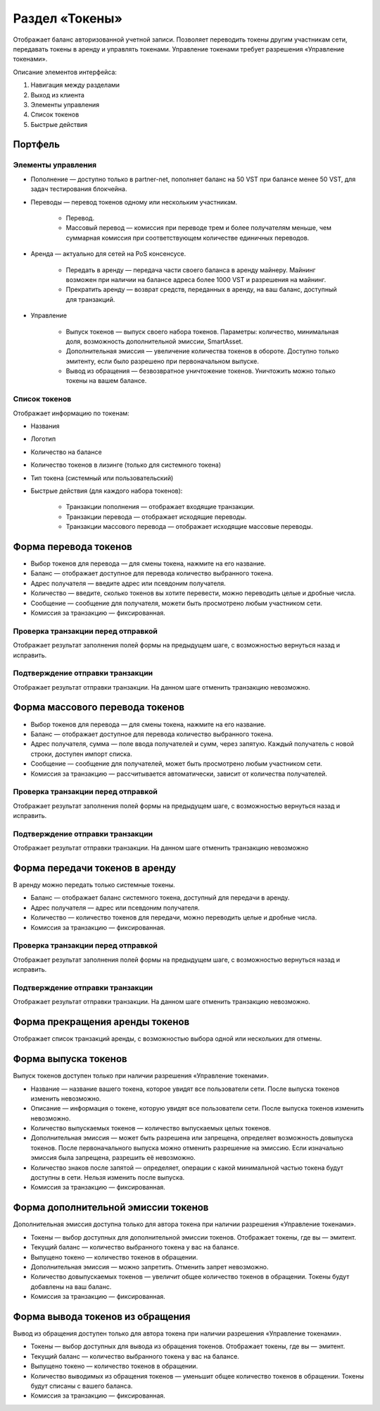 Раздел «Токены»
========================================

Отображает баланс авторизованной учетной записи. Позволяет переводить токены другим участникам сети, передавать токены в аренду и управлять токенами.
Управление токенами требует разрешения «Управление токенами».

.. image:: img/wallet.png

Описание элементов интерфейса:

#. Навигация между разделами
#. Выход из клиента
#. Элементы управления
#. Список токенов
#. Быстрые действия

Портфель
----------------------------

Элементы управления  
~~~~~~~~~~~~~~~~~~~~~

* Пополнение — доступно только в partner-net, пополняет баланс на 50 VST при балансе менее 50 VST, для задач тестирования блокчейна.
* Переводы  — перевод токенов одному или нескольким участникам.

    - Перевод.
    - Массовый перевод — комиссия при переводе трем и более получателям меньше, чем суммарная комиссия при соответствующем количестве единичных переводов.

* Аренда — актуально для сетей на PoS консенсусе.

    - Передать в аренду — передача части своего баланса в аренду майнеру. Майнинг возможен при наличии на балансе адреса более 1000 VST и разрешения на майнинг.
    - Прекратить аренду — возврат средств, переданных в аренду, на ваш баланс, доступный для транзакций.

* Управление

    - Выпуск токенов — выпуск своего набора токенов. Параметры: количество, минимальная доля, возможность дополнительной эмиссии, SmartAsset.
    - Дополнительная эмиссия — увеличение количества токенов в обороте. Доступно только эмитенту, если было разрешено при первоначальном выпуске.
    - Вывод из обращения — безвозвратное уничтожение токенов. Уничтожить можно только токены на вашем балансе.

Список токенов
~~~~~~~~~~~~~~~~~~~~~~~~~~~~~~~~~~~

Отображает информацию по токенам:

* Названия
* Логотип
* Количество на балансе
* Количество токенов в лизинге (только для системного токена)
* Тип токена (системный или пользовательский)
* Быстрые действия (для каждого набора токенов):

    - Транзакции пополнения — отображает входящие транзакции.
    - Транзакции перевода  — отображает исходящие переводы.
    - Транзакции массового перевода — отображает исходящие массовые переводы.
    
Форма перевода токенов
----------------------------

* Выбор токенов для перевода — для смены токена, нажмите на его название.
* Баланс — отображает доступное для перевода количество выбранного токена.
* Адрес получателя — введите адрес или псевдоним получателя.
* Количество — введите, сколько токенов вы хотите перевести, можно переводить целые и дробные числа.
* Сообщение — сообщение для получателя, можети быть просмотрено любым участником сети.
* Комиссия за транзакцию — фиксированная.

Проверка транзакции перед отправкой
~~~~~~~~~~~~~~~~~~~~~~~~~~~~~~~~~~~
Отображает результат заполнения полей формы на предыдущем шаге, с возможностью вернуться назад и исправить.

Подтверждение отправки транзакции 
~~~~~~~~~~~~~~~~~~~~~~~~~~~~~~~~~~~
Отображает результат отправки транзакции. На данном шаге отменить транзакцию невозможно.

Форма массового перевода токенов
---------------------------------

* Выбор токенов для перевода — для смены токена, нажмите на его название.
* Баланс — отображает доступное для перевода количество выбранного токена.
* Адрес получателя, сумма — поле ввода получателей и сумм, через запятую. Каждый получатель с новой строки, доступен импорт списка.
* Сообщение — сообщение для получателей, может быть просмотрено любым участником сети.
* Комиссия за транзакцию — рассчитывается автоматически, зависит от количества получателей.

Проверка транзакции перед отправкой
~~~~~~~~~~~~~~~~~~~~~~~~~~~~~~~~~~~
Отображает результат заполнения полей формы на предыдущем шаге, с возможностью вернуться назад и исправить.

Подтверждение отправки транзакции 
~~~~~~~~~~~~~~~~~~~~~~~~~~~~~~~~~~~
Отображает результат отправки транзакции. На данном шаге отменить транзакцию невозможно

Форма передачи токенов в аренду
---------------------------------

В аренду можно передать только системные токены.

* Баланс — отображает баланс системного токена, доступный для передачи в аренду.
* Адрес получателя — адрес или псевдоним получателя.
* Количество — количество токенов для передачи, можно переводить целые и дробные числа.
* Комиссия за транзакцию — фиксированная.

Проверка транзакции перед отправкой
~~~~~~~~~~~~~~~~~~~~~~~~~~~~~~~~~~~
Отображает результат заполнения полей формы на предыдущем шаге, с возможностью вернуться назад и исправить.

Подтверждение отправки транзакции 
~~~~~~~~~~~~~~~~~~~~~~~~~~~~~~~~~~~
Отображает результат отправки транзакции. На данном шаге отменить транзакцию невозможно.

Форма прекращения аренды токенов
-----------------------------------
Отображает список транзакций аренды, с возможностью выбора одной или нескольких для отмены.

Форма выпуска токенов
-----------------------------------

Выпуск токенов доступен только при наличии разрешения «Управление токенами».

* Название — название вашего токена, которое увидят все пользователи сети. После выпуска токенов изменить невозможно.
* Описание — информация о токене, которую увидят все пользователи сети. После выпуска токенов изменить невозможно.
* Количество выпускаемых токенов — количество выпускаемых целых токенов.
* Дополнительная эмиссия — может быть разрешена или запрещена, определяет возможность довыпуска токенов. После первоначального выпуска можно отменить разрешение на эмиссию.  Если изначально эмиссия была запрещена, разрешить её невозможно.
* Количество знаков после запятой — определяет, операции с какой минимальной частью токена будут доступны в сети. Нельзя изменить после выпуска.
* Комиссия за транзакцию — фиксированная.

Форма дополнительной эмиссии токенов
--------------------------------------

Дополнительная эмиссия доступна только для автора токена при наличии разрешения «Управление токенами».

* Токены — выбор доступных для дополнительной эмиссии токенов. Отображает токены, где вы — эмитент.
* Текущий баланс — количество выбранного токена у вас на балансе.
* Выпущено токено — количество токенов в обращении.
* Дополнительная эмиссия — можно запретить. Отменить запрет невозможно.
* Количество довыпускаемых токенов — увеличит общее количество токенов в обращении. Токены будут добавлены на ваш баланс.
* Комиссия за транзакцию — фиксированная.

Форма вывода токенов из обращения 
-----------------------------------

Вывод из обращения доступен только для автора токена при наличии разрешения «Управление токенами».

* Токены — выбор доступных для вывода из обращения токенов. Отображает токены, где вы — эмитент.
* Текущий баланс — количество выбранного токена у вас на балансе.
* Выпущено токено — количество токенов в обращении.
* Количество выводимых из обращения токенов — уменьшит общее количество токенов в обращении. Токены будут списаны с вашего баланса.
* Комиссия за транзакцию — фиксированная.
